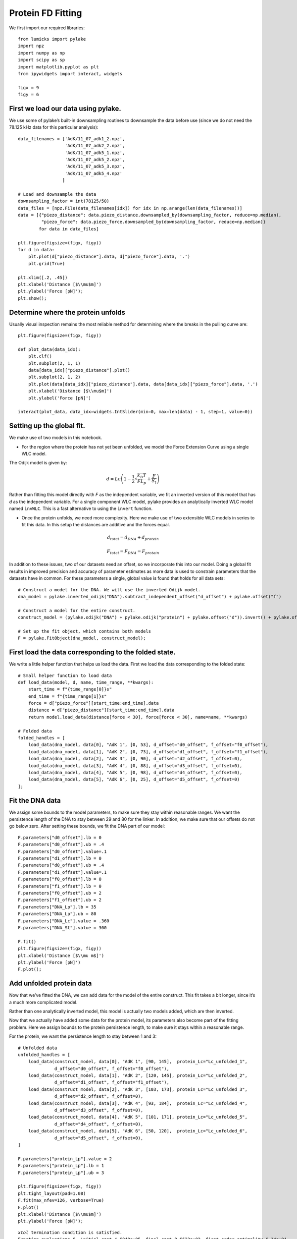 Protein FD Fitting
==================

.. only:: html

    :nbexport:`Download this page as a Jupyter notebook <self>`

We first import our required libraries::

    from lumicks import pylake
    import npz
    import numpy as np
    import scipy as sp
    import matplotlib.pyplot as plt
    from ipywidgets import interact, widgets
    
    figx = 9
    figy = 6

First we load our data using pylake.
------------------------------------

We use some of pylake’s built-in downsampling routines to downsample the
data before use (since we do not need the 78.125 kHz data for this
particular analysis)::

    data_filenames = ['AdK/11_07_adk1_2.npz', 
                      'AdK/11_07_adk2_2.npz', 
                      'AdK/11_07_adk5_1.npz', 
                      'AdK/11_07_adk5_2.npz', 
                      'AdK/11_07_adk5_3.npz', 
                      'AdK/11_07_adk5_4.npz'
                     ]
    
    # Load and downsample the data
    downsampling_factor = int(78125/50)
    data_files = [npz.File(data_filenames[idx]) for idx in np.arange(len(data_filenames))]
    data = [{"piezo_distance": data.piezo_distance.downsampled_by(downsampling_factor, reduce=np.median), 
             "piezo_force": data.piezo_force.downsampled_by(downsampling_factor, reduce=np.median)}
            for data in data_files]
    
    plt.figure(figsize=(figx, figy))
    for d in data:
        plt.plot(d["piezo_distance"].data, d["piezo_force"].data, '.')
        plt.grid(True)
        
    plt.xlim([.2, .45])
    plt.xlabel('Distance [$\\mu$m]')
    plt.ylabel('Force [pN]');
    plt.show();


.. image:: output_2_1.png


Determine where the protein unfolds
-----------------------------------

Usually visual inspection remains the most reliable method for
determining where the breaks in the pulling curve are::

    plt.figure(figsize=(figx, figy))
    
    def plot_data(data_idx):
        plt.clf()
        plt.subplot(2, 1, 1)
        data[data_idx]["piezo_distance"].plot()
        plt.subplot(2, 1, 2)
        plt.plot(data[data_idx]["piezo_distance"].data, data[data_idx]["piezo_force"].data, '.')
        plt.xlabel('Distance [$\\mu$m]')
        plt.ylabel('Force [pN]')
        
    interact(plot_data, data_idx=widgets.IntSlider(min=0, max=len(data) - 1, step=1, value=0))


Setting up the global fit.
--------------------------

We make use of two models in this notebook.

-  For the region where the protein has not yet been unfolded, we model
   the Force Extension Curve using a single WLC model.

The Odijk model is given by:

.. math:: d = Lc \left(1 - \frac{1}{2} \sqrt{\frac{k_B T}{F L_p}} + \frac{F}{S_t} \right)

Rather than fitting this model directly with `F` as the independent 
variable, we fit an inverted version of this model that has `d` as 
the independent variable. For a single component WLC model, pylake 
provides an analytically inverted WLC model named ``invWLC``.
This is a fast alternative to using the ``invert`` function.

-  Once the protein unfolds, we need more complexity. Here we make use
   of two extensible WLC models in series to fit this data. In this
   setup the distances are additive and the forces equal.

.. math:: d_{total} = d_{DNA} + d_{protein}

.. math:: F_{total} = F_{DNA} = F_{protein}

In addition to these issues, two of our datasets need an offset, so we
incorporate this into our model. Doing a global fit results in improved
precision and accuracy of parameter estimates as more data is used to
constrain parameters that the datasets have in common. For these
parameters a single, global value is found that holds for all data sets::

    # Construct a model for the DNA. We will use the inverted Odijk model.
    dna_model = pylake.inverted_odijk("DNA").subtract_independent_offset("d_offset") + pylake.offset("f")
    
    # Construct a model for the entire construct.
    construct_model = (pylake.odijk("DNA") + pylake.odijk("protein") + pylake.offset("d")).invert() + pylake.offset("f")
    
    # Set up the fit object, which contains both models
    F = pylake.FitObject(dna_model, construct_model);

First load the data corresponding to the folded state.
------------------------------------------------------
We write a little helper function that helps us load the data. First we 
load the data corresponding to the folded state::

    # Small helper function to load data
    def load_data(model, d, name, time_range, **kwargs):
        start_time = f"{time_range[0]}s"
        end_time = f"{time_range[1]}s"
        force = d["piezo_force"][start_time:end_time].data
        distance = d["piezo_distance"][start_time:end_time].data
        return model.load_data(distance[force < 30], force[force < 30], name=name, **kwargs)
    
    # Folded data
    folded_handles = [
        load_data(dna_model, data[0], "AdK 1", [0, 53], d_offset="d0_offset", f_offset="f0_offset"),
        load_data(dna_model, data[1], "AdK 2", [0, 73], d_offset="d1_offset", f_offset="f1_offset"),
        load_data(dna_model, data[2], "AdK 3", [0, 90], d_offset="d2_offset", f_offset=0),
        load_data(dna_model, data[3], "AdK 4", [0, 88], d_offset="d3_offset", f_offset=0),
        load_data(dna_model, data[4], "AdK 5", [0, 98], d_offset="d4_offset", f_offset=0),
        load_data(dna_model, data[5], "AdK 6", [0, 25], d_offset="d5_offset", f_offset=0)
    ];

Fit the DNA data
----------------

We assign some bounds to the model parameters, to make sure they stay
within reasonable ranges. We want the persistence length of the DNA to 
stay between 29 and 80 for the linker. In addition, we make sure that our
offsets do not go below zero. After setting these bounds, we fit the 
DNA part of our model::


    F.parameters["d0_offset"].lb = 0
    F.parameters["d0_offset"].ub = .4
    F.parameters["d0_offset"].value=.1
    F.parameters["d1_offset"].lb = 0
    F.parameters["d0_offset"].ub = .4
    F.parameters["d1_offset"].value=.1
    F.parameters["f0_offset"].lb = 0
    F.parameters["f1_offset"].lb = 0
    F.parameters["f0_offset"].ub = 2
    F.parameters["f1_offset"].ub = 2
    F.parameters["DNA_Lp"].lb = 35
    F.parameters["DNA_Lp"].ub = 80
    F.parameters["DNA_Lc"].value = .360
    F.parameters["DNA_St"].value = 300
    
    F.fit()
    plt.figure(figsize=(figx, figy))
    plt.xlabel('Distance [$\\mu m$]')
    plt.ylabel('Force [pN]')
    F.plot();


.. image:: output_10_1.png


Add unfolded protein data
-------------------------

Now that we’ve fitted the DNA, we can add data for the model of the
entire construct. This fit takes a bit longer, since it’s a much more
complicated model.

Rather than one analytically inverted model, this model is actually two
models added, which are then inverted.

Now that we actually have added some data for the protein model, its
parameters also become part of the fitting problem. Here we assign
bounds to the protein persistence length, to make sure it stays within a
reasonable range. 

For the protein, we want the persistence length to stay between 1 and 3::

    # Unfolded data
    unfolded_handles = [
        load_data(construct_model, data[0], "AdK 1", [90, 145],  protein_Lc="Lc_unfolded_1", 
                  d_offset="d0_offset", f_offset="f0_offset"),
        load_data(construct_model, data[1], "AdK 2", [120, 145], protein_Lc="Lc_unfolded_2", 
                  d_offset="d1_offset", f_offset="f1_offset"),
        load_data(construct_model, data[2], "AdK 3", [103, 173], protein_Lc="Lc_unfolded_3", 
                  d_offset="d2_offset", f_offset=0),
        load_data(construct_model, data[3], "AdK 4", [93, 184],  protein_Lc="Lc_unfolded_4", 
                  d_offset="d3_offset", f_offset=0),
        load_data(construct_model, data[4], "AdK 5", [101, 171], protein_Lc="Lc_unfolded_5", 
                  d_offset="d4_offset", f_offset=0),
        load_data(construct_model, data[5], "AdK 6", [50, 120],  protein_Lc="Lc_unfolded_6", 
                  d_offset="d5_offset", f_offset=0),
    ]
    
    F.parameters["protein_Lp"].value = 2
    F.parameters["protein_Lp"].lb = 1
    F.parameters["protein_Lp"].ub = 3
        
    plt.figure(figsize=(figx, figy))
    plt.tight_layout(pad=1.08)
    F.fit(max_nfev=126, verbose=True)
    F.plot()
    plt.xlabel('Distance [$\\mu$m]')
    plt.ylabel('Force [pN]');


.. parsed-literal::

    `xtol` termination condition is satisfied.
    Function evaluations 6, initial cost 4.6840e+05, final cost 8.6622e+02, first-order optimality 6.14e+04.
    

.. image:: output_12_2.png

Next, we plot our results::

    plt.rcParams.update({'font.size': 16})
    plt.figure(figsize=(2*figx, 2*figy))
    for i, (d, folded, unfolded) in enumerate(zip(data, folded_handles, unfolded_handles)):
        plt.subplot(2, 3, i + 1)
        distance = d["piezo_distance"].data
        plt.plot(distance, d["piezo_force"].data, 'r.', markersize=4*.8)
        dna_model.plot(F.parameters, folded, independent=np.sort(distance), fmt='k--')
        construct_model.plot(F.parameters, unfolded, independent=np.sort(distance), fmt='k--')
            
        plt.plot(np.sort(distance), dna_model(np.sort(distance), folded.get_parameters(F.parameters)), 'k--', markersize=4*.8)
        plt.plot(np.sort(distance), construct_model(np.sort(distance), unfolded.get_parameters(F.parameters)), 'k--', markersize=4*.8)
        
        plt.grid(True)
        plt.ylabel('Force [pN]')
        plt.xlabel('Distance [$\mu$m]')
        
    plt.xlim([.23, .375])    
    plt.ylim([0, 30])
    plt.tight_layout(pad=1.08)
    plt.savefig('fits_alltogether.eps');
    plt.savefig('fits_alltogether.png', format="png");
    plt.show();


.. image:: output_13_1.png

We make a box plot of the contour length `Lc` of the protein::


    Lcs = [F.parameters[f"Lc_unfolded_{i}"].value*1000 for i in range(1,6)]
    
    plt.figure()
    plt.boxplot(Lcs, labels=' ')
    plt.title('Change in contour length')
    plt.ylabel('$\\Delta  L_c  [nm]$');
    plt.savefig('box.eps');


.. image:: output_14_1.png

